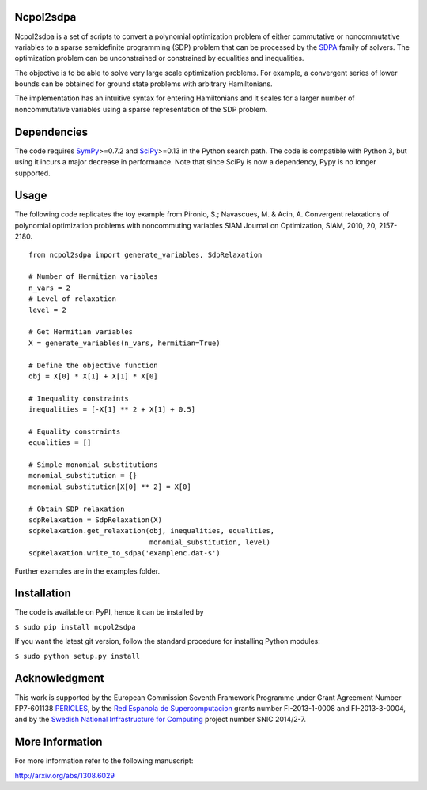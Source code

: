 Ncpol2sdpa
==========
Ncpol2sdpa is a set of scripts to convert a polynomial optimization problem of either commutative or noncommutative variables to a sparse semidefinite programming (SDP) problem that can be processed by the `SDPA <http://sdpa.sourceforge.net/>`_ family of solvers. The optimization problem can be unconstrained or constrained by equalities and inequalities.

The objective is to be able to solve very large scale optimization problems. For example, a convergent series of lower bounds can be obtained for ground state problems with arbitrary Hamiltonians.

The implementation has an intuitive syntax for entering Hamiltonians and it scales for a larger number of noncommutative variables using a sparse representation of the SDP problem. 

Dependencies
============
The code requires `SymPy <http://sympy.org/>`_>=0.7.2 and `SciPy <http://scipy.org/>`_>=0.13 in the Python search path. The code is compatible with Python 3, but using it incurs a major decrease in performance. Note that since SciPy is now a dependency, Pypy is no longer supported.

Usage
=====
The following code replicates the toy example from Pironio, S.; Navascues, M. & Acin, A. Convergent relaxations of polynomial optimization problems with noncommuting variables SIAM Journal on Optimization, SIAM, 2010, 20, 2157-2180.

::

  from ncpol2sdpa import generate_variables, SdpRelaxation

  # Number of Hermitian variables
  n_vars = 2
  # Level of relaxation
  level = 2

  # Get Hermitian variables
  X = generate_variables(n_vars, hermitian=True)

  # Define the objective function
  obj = X[0] * X[1] + X[1] * X[0]

  # Inequality constraints
  inequalities = [-X[1] ** 2 + X[1] + 0.5]

  # Equality constraints
  equalities = []

  # Simple monomial substitutions
  monomial_substitution = {}
  monomial_substitution[X[0] ** 2] = X[0]

  # Obtain SDP relaxation
  sdpRelaxation = SdpRelaxation(X)
  sdpRelaxation.get_relaxation(obj, inequalities, equalities,
                               monomial_substitution, level)
  sdpRelaxation.write_to_sdpa('examplenc.dat-s')


Further examples are in the examples folder.

Installation
============
The code is available on PyPI, hence it can be installed by 

``$ sudo pip install ncpol2sdpa``

If you want the latest git version, follow the standard procedure for installing Python modules:

``$ sudo python setup.py install``

Acknowledgment
==============
This work is supported by the European Commission Seventh Framework Programme under Grant Agreement Number FP7-601138 `PERICLES <http://pericles-project.eu/>`_, by the `Red Espanola de Supercomputacion <http://www.bsc.es/RES>`_ grants number FI-2013-1-0008 and  FI-2013-3-0004, and by the `Swedish National Infrastructure for Computing <http://www.snic.se/>`_ project number SNIC 2014/2-7.

More Information
================
For more information refer to the following manuscript:

`http://arxiv.org/abs/1308.6029 <http://arxiv.org/abs/1308.6029>`_

